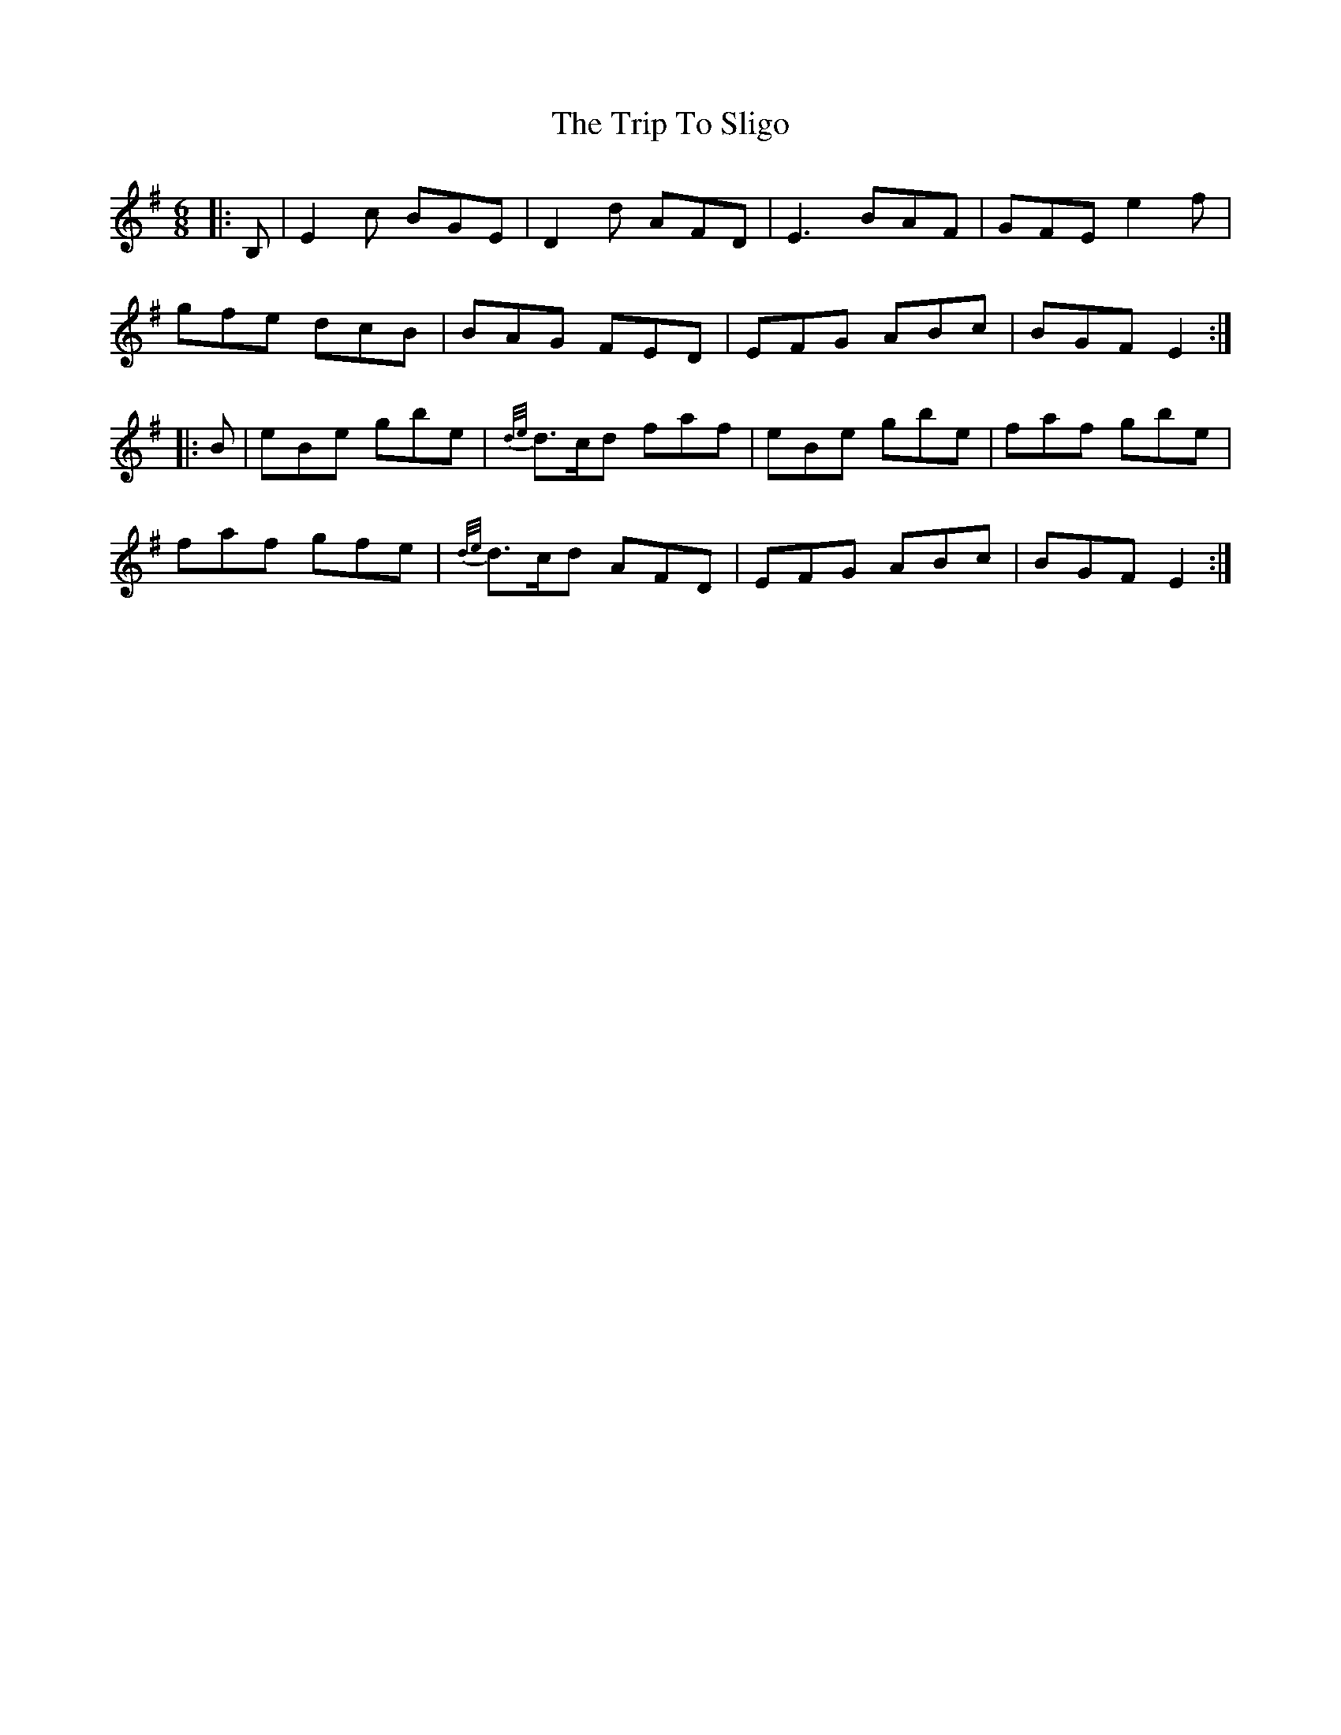 X: 41109
T: Trip To Sligo, The
R: jig
M: 6/8
K: Eminor
|:B,|E2 c BGE|D2 d AFD|E3 BAF|GFE e2 f|
gfe dcB|BAG FED|EFG ABc|BGF E2:|
|:B|eBe gbe|{d/e/}d>cd faf|eBe gbe|faf gbe|
faf gfe|{d/e/}d>cd AFD|EFG ABc|BGF E2:|

